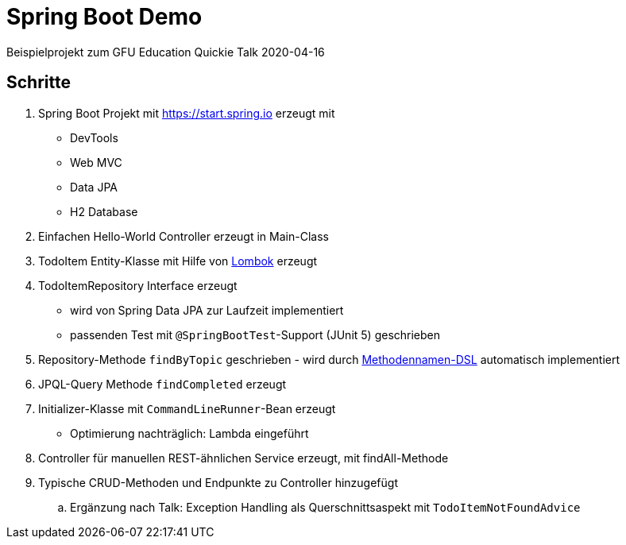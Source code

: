 = Spring Boot Demo

Beispielprojekt zum GFU Education Quickie Talk 2020-04-16

== Schritte

. Spring Boot Projekt mit https://start.spring.io erzeugt mit
** DevTools
** Web MVC
** Data JPA
** H2 Database
. Einfachen Hello-World Controller erzeugt in Main-Class
. TodoItem Entity-Klasse mit Hilfe von https://projectlombok.org/[Lombok] erzeugt
. TodoItemRepository Interface erzeugt
** wird von Spring Data JPA zur Laufzeit implementiert
** passenden Test mit `@SpringBootTest`-Support (JUnit 5) geschrieben
. Repository-Methode `findByTopic` geschrieben - wird durch https://docs.spring.io/spring-data/jpa/docs/current/reference/html/#jpa.query-methods.query-creation[Methodennamen-DSL] automatisch implementiert
. JPQL-Query Methode `findCompleted` erzeugt
. Initializer-Klasse mit `CommandLineRunner`-Bean erzeugt
** Optimierung nachträglich: Lambda eingeführt
. Controller für manuellen REST-ähnlichen Service erzeugt, mit findAll-Methode
. Typische CRUD-Methoden und Endpunkte zu Controller hinzugefügt
.. Ergänzung nach Talk: Exception Handling als Querschnittsaspekt mit `TodoItemNotFoundAdvice`

